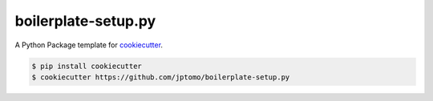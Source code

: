 ====================
boilerplate-setup.py
====================

A Python Package template for `cookiecutter <https://github.com/audreyr/cookiecutter>`__.

.. code-block:: console

   $ pip install cookiecutter
   $ cookiecutter https://github.com/jptomo/boilerplate-setup.py
